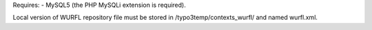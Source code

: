 Requires:
- MySQL5 (the PHP MySQLi extension is required).


Local version of WURFL repository file must be stored in /typo3temp/contexts_wurfl/
and named wurfl.xml.

